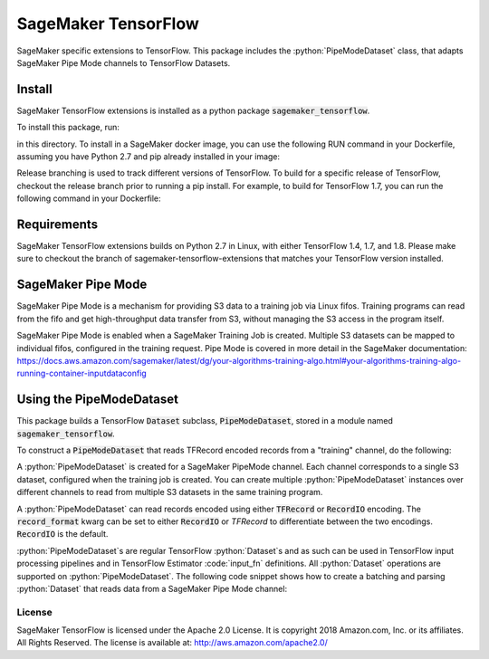 ===============================
SageMaker TensorFlow 
===============================

.. role:: python(code)
   :language: python

SageMaker specific extensions to TensorFlow. This package includes the :python:`PipeModeDataset` class, that adapts SageMaker Pipe Mode channels to TensorFlow Datasets.

Install
~~~~~~~
SageMaker TensorFlow extensions is installed as a python package :code:`sagemaker_tensorflow`. 

To install this package, run:

.. code-block:: bash
    pip install .

in this directory. To install in a SageMaker docker image, you can use the following RUN command in your Dockerfile, assuming you have Python 2.7 and pip already installed in your image:

.. code:: bash
    RUN git clone https://github.com/aws/sagemaker-tensorflow-extensions.git && \
        cd sagemaker-tensorflow-extensions && \
        pip install . && \
        cd .. && \
        rm -r sagemaker-tensorflow-extensions

Release branching is used to track different versions of TensorFlow. To build for a specific release of TensorFlow, checkout the release branch prior to running a pip install. For example, to build for TensorFlow 1.7, you can run the following command in your Dockerfile:

.. code:: bash
    RUN git clone https://github.com/aws/sagemaker-tensorflow-extensions.git && \
        cd sagemaker-tensorflow-extensions && \
        git checkout 1.7 && \
        pip install . && \
        cd .. && \
        rm -r sagemaker-tensorflow-extensions

Requirements
~~~~~~~~~~~~
SageMaker TensorFlow extensions builds on Python 2.7 in Linux, with either TensorFlow 1.4, 1.7, and 1.8. Please make sure to checkout the branch of sagemaker-tensorflow-extensions that matches your TensorFlow version installed.

SageMaker Pipe Mode
~~~~~~~~~~~~~~~~~~~
SageMaker Pipe Mode is a mechanism for providing S3 data to a training job via Linux fifos. Training programs can read from the fifo and get high-throughput data transfer from S3, without managing the S3 access in the program itself. 

SageMaker Pipe Mode is enabled when a SageMaker Training Job is created. Multiple S3 datasets can be mapped to individual fifos, configured in the training request. Pipe Mode is covered in more detail in the SageMaker documentation: https://docs.aws.amazon.com/sagemaker/latest/dg/your-algorithms-training-algo.html#your-algorithms-training-algo-running-container-inputdataconfig

Using the PipeModeDataset
~~~~~~~~~~~~~~~~~~~~~~~~~
This package builds a TensorFlow :code:`Dataset` subclass, :code:`PipeModeDataset`, stored in a module named :code:`sagemaker_tensorflow`. 

To construct a :code:`PipeModeDataset` that reads TFRecord encoded records from a "training" channel, do the following:

.. code-block:: python
  from sagemaker_tensorflow import PipeModeDataset
  ds = PipeModeDataset(channel="training", record_format='TFRecord')

A :python:`PipeModeDataset` is created for a SageMaker PipeMode channel. Each channel corresponds to a single S3 dataset, configured when the training job is created. You can create multiple :python:`PipeModeDataset` instances over different channels to read from multiple S3 datasets in the same training program.

A :python:`PipeModeDataset` can read records encoded using either :code:`TFRecord` or :code:`RecordIO` encoding. The :code:`record_format` kwarg can be set to either :code:`RecordIO` or `TFRecord` to differentiate between the two encodings. :code:`RecordIO` is the default.

:python:`PipeModeDataset`s are regular TensorFlow :python:`Dataset`s and as such can be used in TensorFlow input processing pipelines and in TensorFlow Estimator :code:`input_fn` definitions. All :python:`Dataset` operations are supported on :python:`PipeModeDataset`. The following code snippet shows how to create a batching and parsing :python:`Dataset` that reads data from a SageMaker Pipe Mode channel:

.. code-block:: python
    features = {
        'data': tf.FixedLenFeature([], tf.string),
        'labels': tf.FixedLenFeature([], tf.int64),
    }

    def parse(record):
        parsed = tf.parse_single_example(record, features)
        return ({
            'data': tf.decode_raw(parsed['data'], tf.float64)
        }, parsed['labels'])

   ds = PipeModeDataset(channel="training", record_format='TFRecord')
   num_epochs=20
   ds = ds.repeat(num_epochs)
   ds = ds.prefetch(10)
   ds = ds.map(parse, num_parallel_calls=10)
   ds = ds.batch(64)


License
-------

SageMaker TensorFlow is licensed under the Apache 2.0 License. It is copyright 2018
Amazon.com, Inc. or its affiliates. All Rights Reserved. The license is available at:
http://aws.amazon.com/apache2.0/
